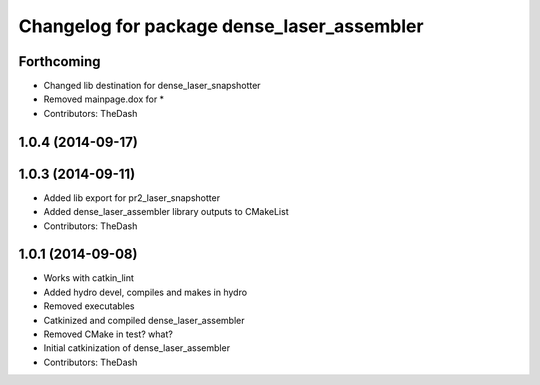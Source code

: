 ^^^^^^^^^^^^^^^^^^^^^^^^^^^^^^^^^^^^^^^^^^^
Changelog for package dense_laser_assembler
^^^^^^^^^^^^^^^^^^^^^^^^^^^^^^^^^^^^^^^^^^^

Forthcoming
-----------
* Changed lib destination for dense_laser_snapshotter
* Removed mainpage.dox for *
* Contributors: TheDash

1.0.4 (2014-09-17)
------------------

1.0.3 (2014-09-11)
------------------
* Added lib export for pr2_laser_snapshotter
* Added dense_laser_assembler library outputs to CMakeList
* Contributors: TheDash

1.0.1 (2014-09-08)
------------------
* Works with catkin_lint
* Added hydro devel, compiles and makes in hydro
* Removed executables
* Catkinized and compiled dense_laser_assembler
* Removed CMake in test? what?
* Initial catkinization of dense_laser_assembler
* Contributors: TheDash

